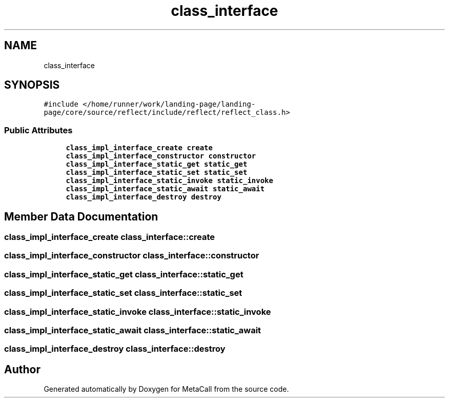 .TH "class_interface" 3 "Sat Jun 26 2021" "Version 0.1.0.e6cda9765a88" "MetaCall" \" -*- nroff -*-
.ad l
.nh
.SH NAME
class_interface
.SH SYNOPSIS
.br
.PP
.PP
\fC#include </home/runner/work/landing\-page/landing\-page/core/source/reflect/include/reflect/reflect_class\&.h>\fP
.SS "Public Attributes"

.in +1c
.ti -1c
.RI "\fBclass_impl_interface_create\fP \fBcreate\fP"
.br
.ti -1c
.RI "\fBclass_impl_interface_constructor\fP \fBconstructor\fP"
.br
.ti -1c
.RI "\fBclass_impl_interface_static_get\fP \fBstatic_get\fP"
.br
.ti -1c
.RI "\fBclass_impl_interface_static_set\fP \fBstatic_set\fP"
.br
.ti -1c
.RI "\fBclass_impl_interface_static_invoke\fP \fBstatic_invoke\fP"
.br
.ti -1c
.RI "\fBclass_impl_interface_static_await\fP \fBstatic_await\fP"
.br
.ti -1c
.RI "\fBclass_impl_interface_destroy\fP \fBdestroy\fP"
.br
.in -1c
.SH "Member Data Documentation"
.PP 
.SS "\fBclass_impl_interface_create\fP class_interface::create"

.SS "\fBclass_impl_interface_constructor\fP class_interface::constructor"

.SS "\fBclass_impl_interface_static_get\fP class_interface::static_get"

.SS "\fBclass_impl_interface_static_set\fP class_interface::static_set"

.SS "\fBclass_impl_interface_static_invoke\fP class_interface::static_invoke"

.SS "\fBclass_impl_interface_static_await\fP class_interface::static_await"

.SS "\fBclass_impl_interface_destroy\fP class_interface::destroy"


.SH "Author"
.PP 
Generated automatically by Doxygen for MetaCall from the source code\&.

